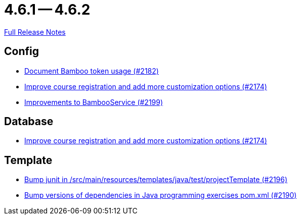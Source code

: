 = 4.6.1 -- 4.6.2

link:https://github.com/ls1intum/Artemis/releases/tag/4.6.2[Full Release Notes]

== Config

* link:https://www.github.com/ls1intum/Artemis/commit/31fec8f56fcea75844a0ab0718781e91f5d62aca[Document Bamboo token usage (#2182)]
* link:https://www.github.com/ls1intum/Artemis/commit/f6cf7da8bd34692850406eecc87e8e0c199a3110[Improve course registration and add more customization options (#2174)]
* link:https://www.github.com/ls1intum/Artemis/commit/0949e556fc83e6b4d93d6ad1503bc9cd94a2c285[Improvements to BambooService (#2199)]


== Database

* link:https://www.github.com/ls1intum/Artemis/commit/f6cf7da8bd34692850406eecc87e8e0c199a3110[Improve course registration and add more customization options (#2174)]


== Template

* link:https://www.github.com/ls1intum/Artemis/commit/607dfd7d2e706925963bc1fbb499faa5cbf8e424[Bump junit in /src/main/resources/templates/java/test/projectTemplate (#2196)]
* link:https://www.github.com/ls1intum/Artemis/commit/453f1a81c37d40f0ab964956697f9e8648d28064[Bump versions of dependencies in Java programming exercises pom.xml  (#2190)]


